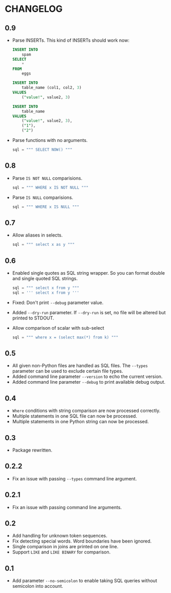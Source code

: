 * CHANGELOG

** 0.9
- Parse INSERTs. This kind of INSERTs should work now:
  #+BEGIN_SRC sql
    INSERT INTO
        spam
    SELECT
        *
    FROM
        eggs
  #+END_SRC

  #+BEGIN_SRC sql
    INSERT INTO
        table_name (col1, col2, 3)
    VALUES
        ("value!", value2, 3)
  #+END_SRC

  #+BEGIN_SRC sql
    INSERT INTO
        table_name
    VALUES
        ("value!", value2, 3),
        ("1"),
        ("2")
  #+END_SRC
- Parse functions with no arguments.
  #+BEGIN_SRC python
      sql = """ SELECT NOW() """
  #+END_SRC

** 0.8
- Parse =IS NOT NULL= comparisions.
  #+BEGIN_SRC python
      sql = """ WHERE x IS NOT NULL """
  #+END_SRC
- Parse =IS NULL= comparisions.
  #+BEGIN_SRC python
      sql = """ WHERE x IS NULL """
  #+END_SRC

** 0.7
- Allow aliases in selects.
  #+BEGIN_SRC python
      sql = """ select x as y """
  #+END_SRC

** 0.6
- Enabled single quotes as SQL string wrapper.
  So you can format double and single quoted SQL strings.
  #+BEGIN_SRC python
      sql = """ select x from y """
      sql = ''' select x from y '''
  #+END_SRC
- Fixed: Don't print =--debug= parameter value.
- Added =--dry-run= parameter.
  If =--dry-run= is set, no file will be altered but printed to STDOUT.
- Allow comparison of scalar with sub-select
  #+BEGIN_SRC python
      sql = """ where x = (select max(*) from k) """
  #+END_SRC

** 0.5
- All given non-Python files are handled as SQL files.
  The =--types= parameter can be used to exclude certain file types.
- Added command line parameter =--version= to echo the current version.
- Added command line parameter =--debug= to print available debug output.

** 0.4
- =Where= conditions with string comparison are now processed correctly.
- Multiple statements in one SQL file can now be processed.
- Multiple statements in one Python string can now be processed.

** 0.3
- Package rewritten.

** 0.2.2
- Fix an issue with passing =--types= command line argument.

** 0.2.1
- Fix an issue with passing command line arguments.

** 0.2
- Add handling for unknown token sequences.
- Fix detecting special words.
  Word boundaries have been ignored.
- Single comparison in joins are printed on one line.
- Support =LIKE= and =LIKE BINARY= for comparison.

** 0.1
- Add parameter =--no-semicolon= to enable taking SQL queries without semicolon into account.
